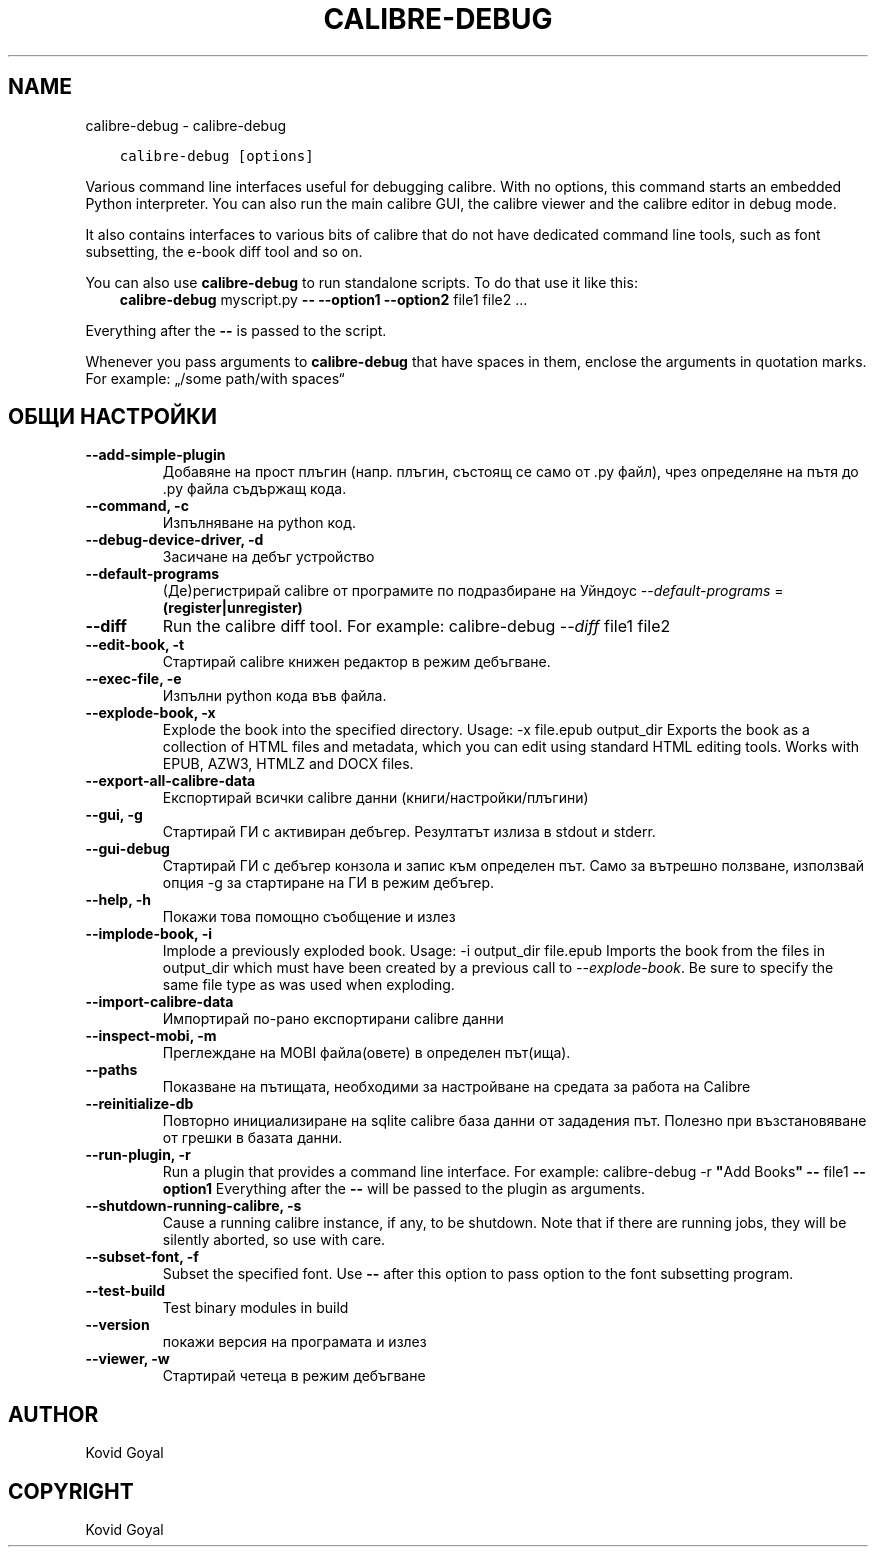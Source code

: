 .\" Man page generated from reStructuredText.
.
.TH "CALIBRE-DEBUG" "1" "ноември 02, 2017" "3.11.1" "calibre"
.SH NAME
calibre-debug \- calibre-debug
.
.nr rst2man-indent-level 0
.
.de1 rstReportMargin
\\$1 \\n[an-margin]
level \\n[rst2man-indent-level]
level margin: \\n[rst2man-indent\\n[rst2man-indent-level]]
-
\\n[rst2man-indent0]
\\n[rst2man-indent1]
\\n[rst2man-indent2]
..
.de1 INDENT
.\" .rstReportMargin pre:
. RS \\$1
. nr rst2man-indent\\n[rst2man-indent-level] \\n[an-margin]
. nr rst2man-indent-level +1
.\" .rstReportMargin post:
..
.de UNINDENT
. RE
.\" indent \\n[an-margin]
.\" old: \\n[rst2man-indent\\n[rst2man-indent-level]]
.nr rst2man-indent-level -1
.\" new: \\n[rst2man-indent\\n[rst2man-indent-level]]
.in \\n[rst2man-indent\\n[rst2man-indent-level]]u
..
.INDENT 0.0
.INDENT 3.5
.sp
.nf
.ft C
calibre\-debug [options]
.ft P
.fi
.UNINDENT
.UNINDENT
.sp
Various command line interfaces useful for debugging calibre. With no options,
this command starts an embedded Python interpreter. You can also run the main
calibre GUI, the calibre viewer and the calibre editor in debug mode.
.sp
It also contains interfaces to various bits of calibre that do not have
dedicated command line tools, such as font subsetting, the e\-book diff tool and so
on.
.sp
You can also use \fBcalibre\-debug\fP to run standalone scripts. To do that use it like this:
.INDENT 0.0
.INDENT 3.5
\fBcalibre\-debug\fP myscript.py \fB\-\-\fP \fB\-\-option1\fP \fB\-\-option2\fP file1 file2 …
.UNINDENT
.UNINDENT
.sp
Everything after the \fB\-\-\fP is passed to the script.
.sp
Whenever you pass arguments to \fBcalibre\-debug\fP that have spaces in them, enclose the arguments in quotation marks. For example: „/some path/with spaces“
.SH ОБЩИ НАСТРОЙКИ
.INDENT 0.0
.TP
.B \-\-add\-simple\-plugin
Добавяне на прост плъгин (напр. плъгин, състоящ се само от .py файл), чрез определяне на пътя до .py файла съдържащ кода.
.UNINDENT
.INDENT 0.0
.TP
.B \-\-command, \-c
Изпълняване на python код.
.UNINDENT
.INDENT 0.0
.TP
.B \-\-debug\-device\-driver, \-d
Засичане на дебъг устройство
.UNINDENT
.INDENT 0.0
.TP
.B \-\-default\-programs
(Де)регистрирай calibre от програмите по подразбиране на Уйндоус \fI\%\-\-default\-programs\fP = \fB(register|unregister)\fP
.UNINDENT
.INDENT 0.0
.TP
.B \-\-diff
Run the calibre diff tool. For example: calibre\-debug \fI\%\-\-diff\fP file1 file2
.UNINDENT
.INDENT 0.0
.TP
.B \-\-edit\-book, \-t
Стартирай calibre книжен редактор в режим дебъгване.
.UNINDENT
.INDENT 0.0
.TP
.B \-\-exec\-file, \-e
Изпълни python кода във файла.
.UNINDENT
.INDENT 0.0
.TP
.B \-\-explode\-book, \-x
Explode the book into the specified directory. Usage: \-x file.epub output_dir Exports the book as a collection of HTML files and metadata, which you can edit using standard HTML editing tools. Works with EPUB, AZW3, HTMLZ and DOCX files.
.UNINDENT
.INDENT 0.0
.TP
.B \-\-export\-all\-calibre\-data
Експортирай всички calibre данни (книги/настройки/плъгини)
.UNINDENT
.INDENT 0.0
.TP
.B \-\-gui, \-g
Стартирай ГИ с активиран дебъгер. Резултатът излиза в stdout и stderr.
.UNINDENT
.INDENT 0.0
.TP
.B \-\-gui\-debug
Стартирай ГИ с дебъгер конзола и запис към определен път. Само за вътрешно ползване, използвай опция \-g за стартиране на ГИ в режим дебъгер.
.UNINDENT
.INDENT 0.0
.TP
.B \-\-help, \-h
Покажи това помощно съобщение и излез
.UNINDENT
.INDENT 0.0
.TP
.B \-\-implode\-book, \-i
Implode a previously exploded book. Usage: \-i output_dir file.epub Imports the book from the files in output_dir which must have been created by a previous call to \fI\%\-\-explode\-book\fP\&. Be sure to specify the same file type as was used when exploding.
.UNINDENT
.INDENT 0.0
.TP
.B \-\-import\-calibre\-data
Импортирай по\-рано експортирани calibre данни
.UNINDENT
.INDENT 0.0
.TP
.B \-\-inspect\-mobi, \-m
Преглеждане на MOBI файла(овете) в определен път(ища).
.UNINDENT
.INDENT 0.0
.TP
.B \-\-paths
Показване на пътищата, необходими за настройване на средата за работа на Calibre
.UNINDENT
.INDENT 0.0
.TP
.B \-\-reinitialize\-db
Повторно инициализиране на sqlite calibre база данни от зададения път. Полезно при възстановяване от грешки в базата данни.
.UNINDENT
.INDENT 0.0
.TP
.B \-\-run\-plugin, \-r
Run a plugin that provides a command line interface. For example: calibre\-debug \-r \fB"\fPAdd Books\fB"\fP \fB\-\-\fP file1 \fB\-\-option1\fP Everything after the \fB\-\-\fP will be passed to the plugin as arguments.
.UNINDENT
.INDENT 0.0
.TP
.B \-\-shutdown\-running\-calibre, \-s
Cause a running calibre instance, if any, to be shutdown. Note that if there are running jobs, they will be silently aborted, so use with care.
.UNINDENT
.INDENT 0.0
.TP
.B \-\-subset\-font, \-f
Subset the specified font. Use \fB\-\-\fP after this option to pass option to the font subsetting program.
.UNINDENT
.INDENT 0.0
.TP
.B \-\-test\-build
Test binary modules in build
.UNINDENT
.INDENT 0.0
.TP
.B \-\-version
покажи версия на програмата и излез
.UNINDENT
.INDENT 0.0
.TP
.B \-\-viewer, \-w
Стартирай четеца в режим дебъгване
.UNINDENT
.SH AUTHOR
Kovid Goyal
.SH COPYRIGHT
Kovid Goyal
.\" Generated by docutils manpage writer.
.
